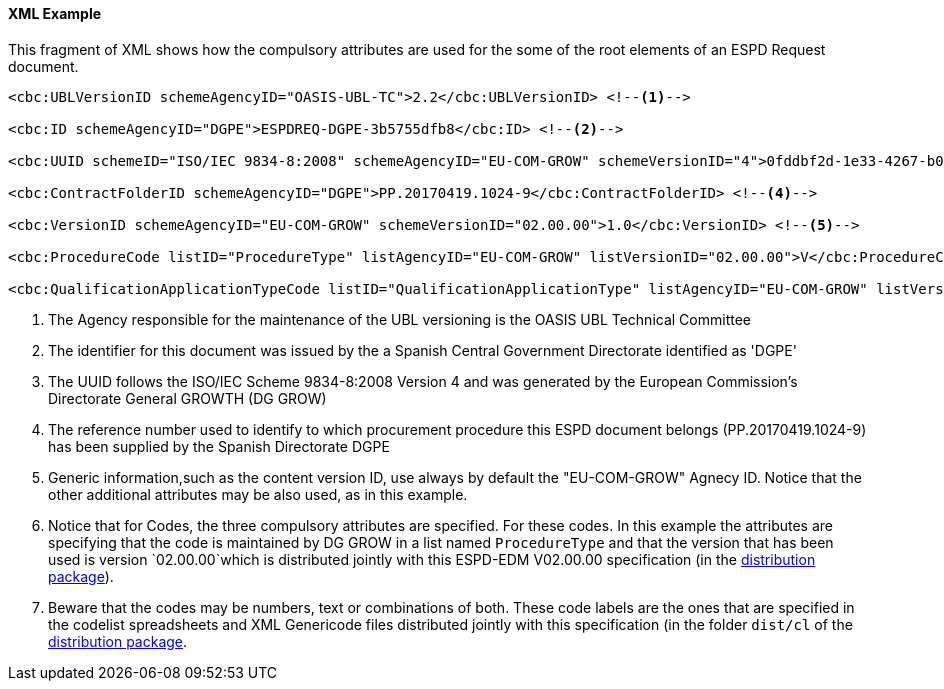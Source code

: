 

==== XML Example

This fragment of XML shows how the compulsory attributes are used for the some of the root elements of an ESPD Request document.

[source,xml]
----
<cbc:UBLVersionID schemeAgencyID="OASIS-UBL-TC">2.2</cbc:UBLVersionID> <--1-->

<cbc:ID schemeAgencyID="DGPE">ESPDREQ-DGPE-3b5755dfb8</cbc:ID> <--2-->

<cbc:UUID schemeID="ISO/IEC 9834-8:2008" schemeAgencyID="EU-COM-GROW" schemeVersionID="4">0fddbf2d-1e33-4267-b04f-52b59b72ccb6</cbc:UUID> <--3-->

<cbc:ContractFolderID schemeAgencyID="DGPE">PP.20170419.1024-9</cbc:ContractFolderID> <--4-->

<cbc:VersionID schemeAgencyID="EU-COM-GROW" schemeVersionID="02.00.00">1.0</cbc:VersionID> <--5--> 

<cbc:ProcedureCode listID="ProcedureType" listAgencyID="EU-COM-GROW" listVersionID="02.00.00">V</cbc:ProcedureCode> <--6-->

<cbc:QualificationApplicationTypeCode listID="QualificationApplicationType" listAgencyID="EU-COM-GROW" listVersionID="02.00.00">SELFCONTAINED</cbc:QualificationApplicationTypeCode> <--7-->
----
<1> The Agency responsible for the maintenance of the UBL versioning is the OASIS UBL Technical Committee
<2> The identifier for this document was issued by the a Spanish Central Government Directorate identified as 'DGPE'
<3> The UUID follows the ISO/IEC Scheme 9834-8:2008 Version 4 and was generated by the European Commission's Directorate General GROWTH (DG GROW)
<4> The reference number used to identify to which procurement procedure this ESPD document belongs (PP.20170419.1024-9) has been supplied by the Spanish Directorate DGPE
<5> Generic information,such as the content version ID, use always by default the "EU-COM-GROW" Agnecy ID. Notice that the other additional attributes may be also used, as in this example.
<6> Notice that for Codes, the three compulsory attributes are specified. For these codes. In this example the attributes are specifying that the code is maintained by DG GROW in a list named `ProcedureType` and that the version that has been used is version `02.00.00`which is distributed jointly with this ESPD-EDM V02.00.00 specification (in the link:./dist/espd-edm-v02.00.00.zip[distribution package]).
<7> Beware that the codes may be numbers, text or combinations of both. These code labels are the ones that are specified in the codelist spreadsheets and XML Genericode files distributed jointly with this specification (in the folder `dist/cl` of the link:./dist/espd-edm-v02.00.00.zip[distribution package].
